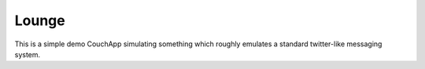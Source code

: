 Lounge
======

This is a simple demo CouchApp simulating something which roughly emulates a
standard twitter-like messaging system.

